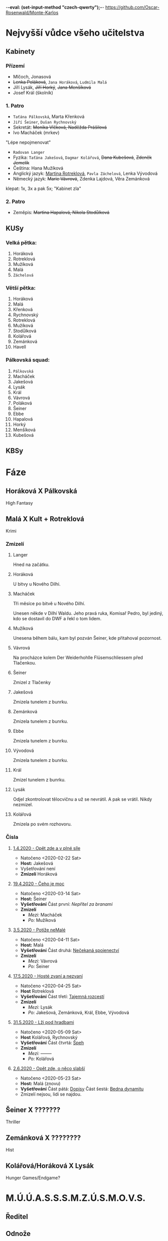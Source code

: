 -*-eval: (set-input-method "czech-qwerty");-*-
https://github.com/Oscar-Rosenwald/Monte-Karlos
* Nejvyšší vůdce všeho učitelstva
** Kabinety
*** Přízemí
- Mlčoch, Jonasová
- +Lenka Poláková+, ~Jana Horáková~, ~Ludmila Malá~
- Jíří Lysák, +Jiří Horký+, +Jana Menšíková+
- Josef Král (školník)
*** 1. Patro
- ~Taťána Pálkovská~, Marta Křenková
- ~Jiří Šeiner~, ~Dušan Rychnovský~
- Sekretát: +Monika Vlčková, Naděžda Prášilová+
- Ivo Macháček (mrkev)
"Lépe nepojmenovat"
- ~Radovan Langer~
- Fyzika: ~Taťána Jakešová~, ~Dagmar Kolářová~, +Dana Kubešová+, +Zdeněk Jemelík+
- Čeština: Hana Mužíková
- Anglický jazyk: _Martina Rotreklová_, ~Pavla Záchelová~, Lenka Vývodová
- Německý jazyk: +Marie Vávrová+, Zdenka Lajdová, Věra Zemánková
klepat: 1x, 3x a pak 5x; "Kabinet zla"
*** 2. Patro
- Zeměpis: +Martina Hapalová, Nikola Stodůlková+
** KUSy
*** Velká pětka:
1. Horáková
2. Rotreklová
3. Mužíková
4. Malá
5. ~Záchelová~
*** Větší pětka:
1. Horáková
2. Malá
3. Křenková
4. Rychnovský
5. Rotreklová
6. Mužíková
7. Stodůlková
8. Kolářová
9. Zemánková
10. Havell
*** Pálkovská squad:
1. ~Pálkovská~
2. Macháček
3. Jakešová
4. Lysák
5. Král
6. Vávrová
7. Poláková
8. Šeiner
9. Ebbe
10. Hapalová
11. Horký
12. Menšíková
13. Kubešová
** KBSy
* Fáze
** Horáková X Pálkovská
High Fantasy
** Malá X Kult + Rotreklová
Krimi
*** Zmizelí
**** Langer
Hned na začátku.
**** Horáková
U bitvy u Nového Dilhi.
**** Macháček
Tři měsíce po bitvě u Nového Dilhí.

Unesen někde v Dilhí Waldu. Jeho pravá ruka, Komisař Pedro, byl jediný, kdo se dostavil do DWF a řekl o tom lidem.
**** Mužíková
Unesena během bálu, kam byl pozván Šeiner, kde přitahoval pozornost.
**** Vávrová
Na procházce kolem Der Weiderhohlle Flüsemschliessem před Tlačenkou.
**** Šeiner
Zmizel z Tlačenky
**** Jakešová
Zmizela tunelem z bunrku.
**** Zemánková
Zmizela tunelem z bunrku.
**** Ebbe
Zmizela tunelem z bunrku.
**** Vývodová
Zmizela tunelem z bunrku.
**** Král
Zmizel tunelem z bunrku.
**** Lysák
Odjel zkontrolovat tělocvičnu a už se nevrátil.
A pak se vrátil. Nikdy nezmizel.
**** Kolářová
Zmizela po svém rozhovoru.
*** Čísla
**** [[file:materialy/faze%202/1%20-%201.4./Op%C4%9Bt%20zde%20a%20v%20pln%C3%A9%20s%C3%ADle.org][1.4.2020 - Opět zde a v plné síle]]
- Natočeno <2020-02-22 Sat>
- *Host:* Jakešová
- Vyšetřování není
- *Zmizelí*
  Horáková
**** [[file:materialy/faze%202/2%20-%2019.4./%C4%8Ceho%20je%20moc...org][19.4.2020 - Čeho je moc]]
- Natočeno <2020-03-14 Sat>
- *Host:* Šeiner
- *Vyšetřování*
  Část první: [[Nepřítel za branami]]
- *Zmizelí*
  - /Mezi:/ Macháček
  - /Po:/   Mužíková
**** [[file:materialy/faze%202/3%20-%203.5./Pot%C3%AD%C5%BEe%20neMal%C3%A9.org][3.5.2020 - Potíže neMalé]]
- Natočeno <2020-04-11 Sat>
- *Host:* Malá
- *Vyšetřování*
  Část druhá: [[file:materialy/faze%202/3%20-%203.5./Pot%C3%AD%C5%BEe%20neMal%C3%A9.org::*_%C4%8C%C3%A1st%20druh%C3%A1:%20Ne%C4%8Dekan%C3%A1%20spojenectv%C3%AD_][Nečekaná spojenectví]]
- *Zmizelí*
  - /Mezi:/ Vávrová
  - /Po:/   Šeiner
**** [[file:materialy/faze%202/4%20-%2017.5/Host%C3%A9%20zvan%C3%AD%20a%20nezvan%C3%AD.org][17.5.2020 - Hosté zvaní a nezvaní]]
- Natočeno <2020-04-25 Sat>
- *Host* Rotreklová
- *Vyšetřování*
  Část třetí: [[file:materialy/faze%202/4%20-%2017.5/Host%C3%A9%20zvan%C3%AD%20a%20nezvan%C3%AD.org::*_%C4%8C%C3%A1st%20t%C5%99et%C3%AD:%20Tajemn%C3%A1%20rozcest%C3%AD_][Tajemná rozcestí]]
- *Zmizelí*
  - /Mezi:/ Lysák
  - /Po:/   Jakešová, Zemánková, Král, Ebbe, Vývodová
**** [[file:materialy/faze%202/5%20-%2031.5/L%C5%BEi%20pod%20hradbami.org][31.5.2020 - Lži pod hradbami]]
- Natočeno <2020-05-09 Sat>
- *Host* Kolářová, Rychnovský
- *Vyšetřování*
  Část čtvrtá: [[file:materialy/faze%202/5%20-%2031.5/L%C5%BEi%20pod%20hradbami.org::*_%C4%8C%C3%A1st%20%C4%8Dtvrt%C3%A1:%20%C5%A0peh_][Špeh]]
- *Zmizelí*
  - /Mezi:/ --------
  - /Po:/   Kolářová
**** [[file:materialisticke%20centrum/faze%202/6%20-%202.6/Op%C4%9Bt%20zde,%20o%20n%C4%9Bco%20slab%C5%A1%C3%AD.org][2.6.2020 - Opět zde, o něco slabší]]
- Natočeno <2020-05-23 Sat>
- *Host:* Malá (znovu)
- *Vyšetřování*
  Část pátá: [[file:materialisticke%20centrum/faze%202/6%20-%202.6/Op%C4%9Bt%20zde,%20o%20n%C4%9Bco%20slab%C5%A1%C3%AD.org::*Vy%C5%A1et%C5%99ov%C3%A1n%C3%AD%20-%20_%C4%8C%C3%A1st%20p%C3%A1t%C3%A1:%20Dopisy_][Dopisy]]
  Část šestá: [[file:materialisticke%20centrum/faze%202/6%20-%202.6/Op%C4%9Bt%20zde,%20o%20n%C4%9Bco%20slab%C5%A1%C3%AD.org::*Vy%C5%A1et%C5%99ov%C3%A1n%C3%AD%20-%20_%C4%8C%C3%A1st%20%C5%A1est%C3%A1:%20Bedna%20dynamitu_][Bedna dynamitu]]
- Zmizelí nejsou, lidi se najdou.
** Šeiner X ???????
Thriller
** Zemánková X ????????
Hist
** Kolářová/Horáková X Lysák
Hunger Games/Endgame?
* M.Ú.Ú.A.S.S.S.M.Z.Ú.S.M.O.V.S.
** Ředitel
** Odnože
*** KKL
- Vylučuje učitele ze závody, pokud zjistí, že mají armády (2. fáze)
- Zajišťuje dodržování pravidel závodu
*** OPF
- Goliáš Oberprußer: vedoucí
- Stará se o finance Úřadu
*** QXM
- Má na starost veřejné mínění o Úradu
*** OPQ
- Vojenská síla
- vlatní Omma Céb a la Sviña costa
* Spolková bankovní federace
* Věštba
Ač bude mít cíle v dlani,
počíhá si kdosi na ni,
kteřáž zalže za úsvitu,
sám, jen s bednou dynamitu.
V amoku a vlně vzteku
přinese tak zkázu věku
a až v šoku po tom skutku
nerozeznáš slzy smutku
od slz padajících z mraku,
slabým hlasem za soumraku
tehdy mrtví hrdinové
vyvolají věky nové.

Avšak koncem toho roku
přijdou vhodné náhlé střety,
podměte té druhé věty,
ne vám, ale pravdy soku.

Dáma hrozeb posedává
mimo dosah ruky práva.
Přetne naši víru v půli,
avšak proti její vůli
budou širé davy ctíti
muže světla v temné síti,
věcoudího, co se stane
z knihy dosud nenapsané.
Ze světa, kde jednoduše
válčí každá druhá duše
nad kantory moci o pel,
zbyde jenom prach a popel.

Dáma byť je sama v cele,
ti, co stojí v temném koutě,
šeptají a k sobě zvou tě;
Našeptávač v jejich čele.

Z prachu ruky prstů pěti
uvržený v nepaměti
krutý fénix zapomnění
branou, která ještě není,
získá zbraně nepřítele.
Přísně, krutě, podezřele
nebezkého silou koně
bude držet nezákonně
vzpomínku na staré časy.
Žena Země slíbila si:
nenechá ho vládnout času.
Ve hvězdách pak najde spásu.

Skrze všechna naše muka,
přetvářka a čiré lhaní
neboť zafunguje na ní,
profituje trýzně ruka.

Na stráních u Dilí Waldu,
školník kde chtěl jídla haldu,
čekající rána jasu
uslyšíme slova času.
Pak u hrobu soupeřova,
vyřknou-li ta správná slova,
uzří pravdu historie,
život když je nezabije.
Nebudou mít precedenty,
střetnou kde se elementy,
První vzdor a jeho chrti,
až zaznějí tóny smrti.

Překvapen, ve stavu nouze
svalí kledbu nevídanou
na ty, kteří kolem stanou,
on, jejž můžeš přežít pouze.
